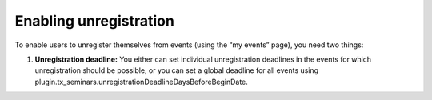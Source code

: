 Enabling unregistration
^^^^^^^^^^^^^^^^^^^^^^^

To enable users to unregister themselves from events (using the “my
events” page), you need two things:

#. **Unregistration deadline:** You either can set individual
   unregistration deadlines in the events for which unregistration should
   be possible, or you can set a global deadline for all events using
   plugin.tx\_seminars.unregistrationDeadlineDaysBeforeBeginDate.
